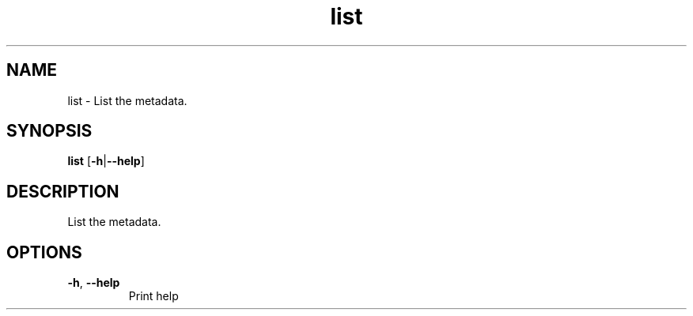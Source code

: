 .ie \n(.g .ds Aq \(aq
.el .ds Aq '
.TH list 1  "list " 
.SH NAME
list \- List the metadata.
.SH SYNOPSIS
\fBlist\fR [\fB\-h\fR|\fB\-\-help\fR] 
.SH DESCRIPTION
List the metadata.
.SH OPTIONS
.TP
\fB\-h\fR, \fB\-\-help\fR
Print help

